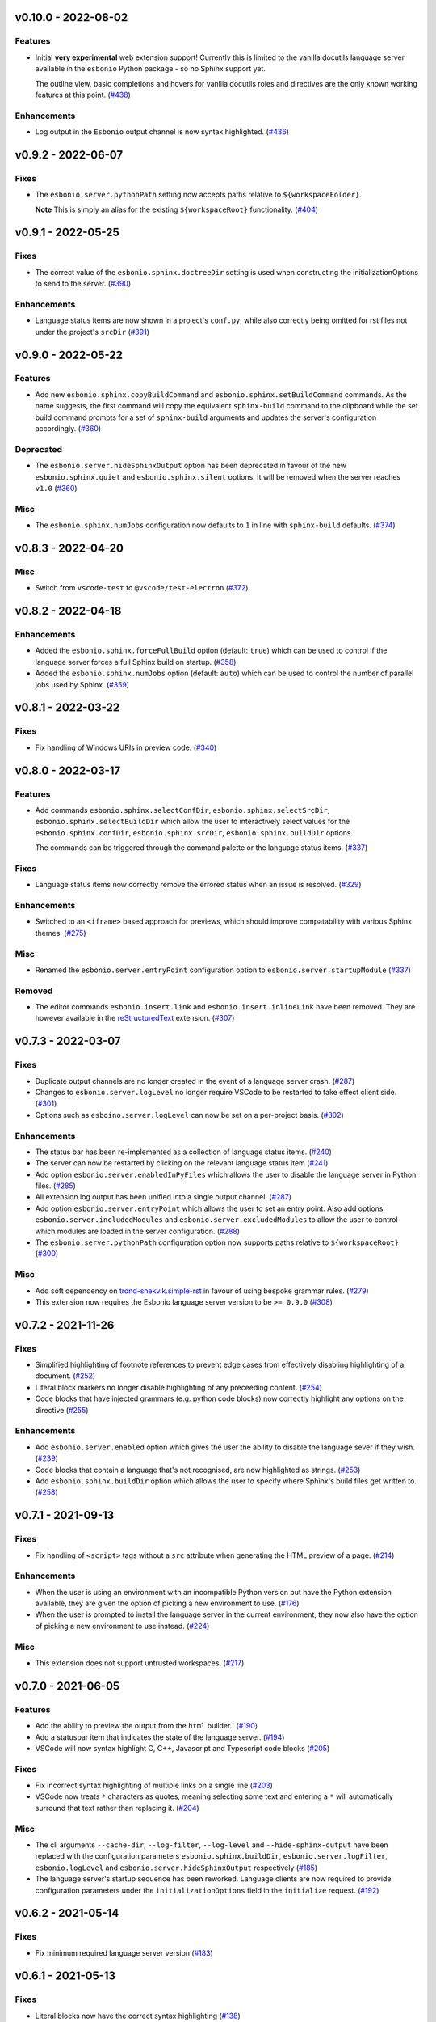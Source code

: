 v0.10.0 - 2022-08-02
--------------------

Features
^^^^^^^^

- Initial **very experimental** web extension support!
  Currently this is limited to the vanilla docutils language server available in the ``esbonio`` Python package - so no Sphinx support yet.

  The outline view,  basic completions and hovers for vanilla docutils roles and directives are the only known working features at this point. (`#438 <https://github.com/swyddfa/esbonio/issues/438>`_)


Enhancements
^^^^^^^^^^^^

- Log output in the ``Esbonio`` output channel is now syntax highlighted. (`#436 <https://github.com/swyddfa/esbonio/issues/436>`_)


v0.9.2 - 2022-06-07
-------------------

Fixes
^^^^^

- The ``esbonio.server.pythonPath`` setting now accepts paths relative to ``${workspaceFolder}``.

  **Note** This is simply an alias for the existing ``${workspaceRoot}`` functionality. (`#404 <https://github.com/swyddfa/esbonio/issues/404>`_)


v0.9.1 - 2022-05-25
-------------------

Fixes
^^^^^

- The correct value of the ``esbonio.sphinx.doctreeDir`` setting is used when constructing the initializationOptions to send to the server. (`#390 <https://github.com/swyddfa/esbonio/issues/390>`_)


Enhancements
^^^^^^^^^^^^

- Language status items are now shown in a project's ``conf.py``, while also correctly being omitted for rst files not under the project's ``srcDir`` (`#391 <https://github.com/swyddfa/esbonio/issues/391>`_)


v0.9.0 - 2022-05-22
-------------------

Features
^^^^^^^^

- Add new ``esbonio.sphinx.copyBuildCommand`` and ``esbonio.sphinx.setBuildCommand`` commands.
  As the name suggests, the first command will copy the equivalent ``sphinx-build`` command to the clipboard while the set build command prompts for a set of ``sphinx-build`` arguments and updates the server's configuration accordingly. (`#360 <https://github.com/swyddfa/esbonio/issues/360>`_)


Deprecated
^^^^^^^^^^

- The ``esbonio.server.hideSphinxOutput`` option has been deprecated in favour of the new ``esbonio.sphinx.quiet`` and ``esbonio.sphinx.silent`` options.
  It will be removed when the server reaches ``v1.0`` (`#360 <https://github.com/swyddfa/esbonio/issues/360>`_)


Misc
^^^^

- The ``esbonio.sphinx.numJobs`` configuration now defaults to ``1`` in line with ``sphinx-build`` defaults. (`#374 <https://github.com/swyddfa/esbonio/issues/374>`_)


v0.8.3 - 2022-04-20
-------------------

Misc
^^^^

- Switch from ``vscode-test`` to ``@vscode/test-electron`` (`#372 <https://github.com/swyddfa/esbonio/issues/372>`_)


v0.8.2 - 2022-04-18
-------------------

Enhancements
^^^^^^^^^^^^

- Added the ``esbonio.sphinx.forceFullBuild`` option (default: ``true``) which can be used to control if the language server forces a full Sphinx build on startup. (`#358 <https://github.com/swyddfa/esbonio/issues/358>`_)
- Added the ``esbonio.sphinx.numJobs`` option (default: ``auto``) which can be used to control the number of parallel jobs used by Sphinx. (`#359 <https://github.com/swyddfa/esbonio/issues/359>`_)


v0.8.1 - 2022-03-22
-------------------

Fixes
^^^^^

- Fix handling of Windows URIs in preview code. (`#340 <https://github.com/swyddfa/esbonio/issues/340>`_)


v0.8.0 - 2022-03-17
-------------------

Features
^^^^^^^^

- Add commands ``esbonio.sphinx.selectConfDir``, ``esbonio.sphinx.selectSrcDir``, ``esbonio.sphinx.selectBuildDir``
  which allow the user to interactively select values for the ``esbonio.sphinx.confDir``, ``esbonio.sphinx.srcDir``, ``esbonio.sphinx.buildDir``
  options.

  The commands can be triggered through the command palette or the language status items. (`#337 <https://github.com/swyddfa/esbonio/issues/337>`_)


Fixes
^^^^^

- Language status items now correctly remove the errored status when an issue is resolved. (`#329 <https://github.com/swyddfa/esbonio/issues/329>`_)


Enhancements
^^^^^^^^^^^^

- Switched to an ``<iframe>`` based approach for previews, which should improve compatability with various Sphinx themes. (`#275 <https://github.com/swyddfa/esbonio/issues/275>`_)


Misc
^^^^

- Renamed the ``esbonio.server.entryPoint`` configuration option to ``esbonio.server.startupModule`` (`#337 <https://github.com/swyddfa/esbonio/issues/337>`_)


Removed
^^^^^^^

- The editor commands ``esbonio.insert.link`` and ``esbonio.insert.inlineLink`` have been removed.
  They are however available in the `reStructuredText <https://marketplace.visualstudio.com/items?itemName=lextudio.restructuredtext>`_ extension. (`#307 <https://github.com/swyddfa/esbonio/issues/307>`_)


v0.7.3 - 2022-03-07
-------------------

Fixes
^^^^^

- Duplicate output channels are no longer created in the event of a language server crash. (`#287 <https://github.com/swyddfa/esbonio/issues/287>`_)
- Changes to ``esbonio.server.logLevel`` no longer require VSCode to be restarted to take effect client side. (`#301 <https://github.com/swyddfa/esbonio/issues/301>`_)
- Options such as ``esboino.server.logLevel`` can now be set on a per-project basis. (`#302 <https://github.com/swyddfa/esbonio/issues/302>`_)


Enhancements
^^^^^^^^^^^^

- The status bar has been re-implemented as a collection of language status items. (`#240 <https://github.com/swyddfa/esbonio/issues/240>`_)
- The server can now be restarted by clicking on the relevant language status item (`#241 <https://github.com/swyddfa/esbonio/issues/241>`_)
- Add option ``esbonio.server.enabledInPyFiles`` which allows the user to disable the language server in Python files. (`#285 <https://github.com/swyddfa/esbonio/issues/285>`_)
- All extension log output has been unified into a single output channel. (`#287 <https://github.com/swyddfa/esbonio/issues/287>`_)
- Add option ``esbonio.server.entryPoint`` which allows the user to set an entry point.
  Also add options ``esbonio.server.includedModules`` and ``esbonio.server.excludedModules`` to allow the user to control which modules are loaded in the server configuration. (`#288 <https://github.com/swyddfa/esbonio/issues/288>`_)
- The ``esbonio.server.pythonPath`` configuration option now supports paths relative to ``${workspaceRoot}`` (`#300 <https://github.com/swyddfa/esbonio/issues/300>`_)


Misc
^^^^

- Add soft dependency on `trond-snekvik.simple-rst <https://marketplace.visualstudio.com/items?itemName=trond-snekvik.simple-rst>`_ in favour of using bespoke grammar rules. (`#279 <https://github.com/swyddfa/esbonio/issues/279>`_)
- This extension now requires the Esbonio language server version to be ``>= 0.9.0`` (`#308 <https://github.com/swyddfa/esbonio/issues/308>`_)


v0.7.2 - 2021-11-26
-------------------

Fixes
^^^^^

- Simplified highlighting of footnote references to prevent edge cases from
  effectively disabling highlighting of a document. (`#252 <https://github.com/swyddfa/esbonio/issues/252>`_)
- Literal block markers no longer disable highlighting of any preceeding content. (`#254 <https://github.com/swyddfa/esbonio/issues/254>`_)
- Code blocks that have injected grammars (e.g. python code blocks) now correctly highlight any options
  on the directive (`#255 <https://github.com/swyddfa/esbonio/issues/255>`_)


Enhancements
^^^^^^^^^^^^

- Add ``esbonio.server.enabled`` option which gives the user the ability to disable the language sever if they wish. (`#239 <https://github.com/swyddfa/esbonio/issues/239>`_)
- Code blocks that contain a language that's not recognised, are now highlighted as strings. (`#253 <https://github.com/swyddfa/esbonio/issues/253>`_)
- Add ``esbonio.sphinx.buildDir`` option which allows the user to specify where Sphinx's build files get written to. (`#258 <https://github.com/swyddfa/esbonio/issues/258>`_)


v0.7.1 - 2021-09-13
-------------------

Fixes
^^^^^

- Fix handling of ``<script>`` tags without a ``src`` attribute when generating the
  HTML preview of a page. (`#214 <https://github.com/swyddfa/esbonio/issues/214>`_)


Enhancements
^^^^^^^^^^^^

- When the user is using an environment with an incompatible Python version but have
  the Python extension available, they are given the option of picking a new environment to use. (`#176 <https://github.com/swyddfa/esbonio/issues/176>`_)
- When the user is prompted to install the language server in the current environment,
  they now also have the option of picking a new environment to use instead. (`#224 <https://github.com/swyddfa/esbonio/issues/224>`_)


Misc
^^^^

- This extension does not support untrusted workspaces. (`#217 <https://github.com/swyddfa/esbonio/issues/217>`_)


v0.7.0 - 2021-06-05
-------------------

Features
^^^^^^^^

- Add the ability to preview the output from the ``html`` builder.` (`#190 <https://github.com/swyddfa/esbonio/issues/190>`_)
- Add a statusbar item that indicates the state of the language server. (`#194 <https://github.com/swyddfa/esbonio/issues/194>`_)
- VSCode will now syntax highlight C, C++, Javascript and Typescript code blocks (`#205 <https://github.com/swyddfa/esbonio/issues/205>`_)


Fixes
^^^^^

- Fix incorrect syntax highlighting of multiple links on a single line (`#203 <https://github.com/swyddfa/esbonio/issues/203>`_)
- VSCode now treats ``*`` characters as quotes, meaning selecting some text and entering
  a ``*`` will automatically surround that text rather than replacing it. (`#204 <https://github.com/swyddfa/esbonio/issues/204>`_)


Misc
^^^^

- The cli arguments ``--cache-dir``, ``--log-filter``, ``--log-level`` and
  ``--hide-sphinx-output`` have been replaced with the configuration
  parameters ``esbonio.sphinx.buildDir``, ``esbonio.server.logFilter``,
  ``esbonio.logLevel`` and ``esbonio.server.hideSphinxOutput`` respectively (`#185 <https://github.com/swyddfa/esbonio/issues/185>`_)
- The language server's startup sequence has been reworked. Language clients are now
  required to provide configuration parameters under the ``initializationOptions`` field
  in the ``initialize`` request. (`#192 <https://github.com/swyddfa/esbonio/issues/192>`_)


v0.6.2 - 2021-05-14
-------------------

Fixes
^^^^^

- Fix minimum required language server version (`#183 <https://github.com/swyddfa/esbonio/issues/183>`_)


v0.6.1 - 2021-05-13
-------------------

Fixes
^^^^^

- Literal blocks now have the correct syntax highlighting (`#138 <https://github.com/swyddfa/esbonio/issues/138>`_)
- The language server is now reloaded when the Python environment is changed. (`#140 <https://github.com/swyddfa/esbonio/issues/140>`_)
- It's now possible to test dev builds of the language server with the extension (`#168 <https://github.com/swyddfa/esbonio/issues/168>`_)


Misc
^^^^

- Improvements to the development experience (`#170 <https://github.com/swyddfa/esbonio/issues/170>`_)


v0.6.0 - 2021-05-07
-------------------

Features
^^^^^^^^

- Add new ``esbonio.sphinx.confDir`` option that allows for a project's config
  directory to be explictly set should the automatic discovery in the Language
  Server fail. (`#63 <https://github.com/swyddfa/esbonio/issues/63>`_)
- Add new ``esbonio.sphinx.srcDir`` option that allows for overriding the
  language server's assumption that source files are located in the same
  place as the ``conf.py`` file. (`#142 <https://github.com/swyddfa/esbonio/issues/142>`_)


Fixes
^^^^^

- Editor keybindings now only apply in ``*.rst`` files. (`#141 <https://github.com/swyddfa/esbonio/issues/141>`_)


Misc
^^^^

- Update ``vscode-languageclient`` to v7.0.0 (`#152 <https://github.com/swyddfa/esbonio/issues/152>`_)


v0.5.1 - 2021-03-01
-------------------

Misc
^^^^

- Fix release pipeline (`#135 <https://github.com/swyddfa/esbonio/issues/135>`_)


v0.5.0 - 2021-03-01
-------------------

Features
^^^^^^^^

- Add new ``esbonio.server.installBehavior`` option that gives greater control
  over how Language Server installation is handled. ``automatic`` will install the
  server in new environments without prompting, ``prompt`` will ask for
  confirmation first and ``nothing`` disables installation entirely.` (`#92 <https://github.com/swyddfa/esbonio/issues/92>`_)
- Expose ``esbonio.server.logFilter`` option that can be used to limit the
  components of the language server which produce output. (`#118 <https://github.com/swyddfa/esbonio/issues/118>`_)
- Expose ``esbonio.server.hideSphinxOutput`` option which allows for Sphinx's
  build output to be omitted from the log. (`#120 <https://github.com/swyddfa/esbonio/issues/120>`_)
- The extension will now automatically restart the Language Server when the
  extension's configuration is updated (`#122 <https://github.com/swyddfa/esbonio/issues/122>`_)
- ``css``, ``html``, ``json`` and ``yaml`` code blocks are now syntax highlighted. (`#125 <https://github.com/swyddfa/esbonio/issues/125>`_)


Fixes
^^^^^

- The extension now checks that the configured Python verison is compatible with
  the Language Server. (`#97 <https://github.com/swyddfa/esbonio/issues/97>`_)
- Fix syntax higlighting for namespaced roles (e.g. ``:py:func:``) and directives
  (e.g. ``.. py:function::``) (`#98 <https://github.com/swyddfa/esbonio/issues/98>`_)
- Invalid literals are no longer highlighted as valid syntax (`#99 <https://github.com/swyddfa/esbonio/issues/99>`_)
- Ensure that the Language Server uses the latest config options when restarted (`#121 <https://github.com/swyddfa/esbonio/issues/121>`_)
- The extension now enforces a minimum Language Server version (`#123 <https://github.com/swyddfa/esbonio/issues/123>`_)
- Fixed syntax highlighting of footnotes. (`#124 <https://github.com/swyddfa/esbonio/issues/124>`_)
- Fix syntax highlighting where sentences containing ellipses were incorrectly
  identified as a comment (`#126 <https://github.com/swyddfa/esbonio/issues/126>`_)
- Invalid bold text (e.g. ``** invalid**``) is no longer highlighted as valid
  syntax. (`#127 <https://github.com/swyddfa/esbonio/issues/127>`_)
- Invalid italic text (e.g. ``*invalid *``) is no longer highlighted as valid
  syntax. (`#128 <https://github.com/swyddfa/esbonio/issues/128>`_)


Misc
^^^^

- The language server's logging level is set to match the logging level defined in
  the extension. (`#86 <https://github.com/swyddfa/esbonio/issues/86>`_)
- The extension now makes use of the ``--cache-dir`` cli option in the language
  server to set Sphinx's build output to use a known location. (`#119 <https://github.com/swyddfa/esbonio/issues/119>`_)
- If ``esbonio.server.logLevel`` is set to ``debug`` the extension assumes the
  user is working on the Language Server and will automatically open the log panel
  on restarts. (`#133 <https://github.com/swyddfa/esbonio/issues/133>`_)


v0.4.0 - 2021-02-03
-------------------

Features
^^^^^^^^

- Expose an ``esbonio.log.level`` config option that allows the level of logging
  output to be configured (`#85 <https://github.com/swyddfa/esbonio/issues/85>`_)
- Add ``esbonio.server.updateFrequency`` option that controls how often the
  extension should check for updates. Valid values are ``daily``, ``weekly``,
  ``monthly`` and ``never``` (`#88 <https://github.com/swyddfa/esbonio/issues/88>`_)
- Add ``esbonio.server.updateBehavior`` option that controls how updates should be
  applied. Valid values are ``promptAlways``, ``promptMajor`` and ``automatic`` (`#89 <https://github.com/swyddfa/esbonio/issues/89>`_)


Fixes
^^^^^

- Fix edge cases around syntax highlighting bold/italic elements. (`#47 <https://github.com/swyddfa/esbonio/issues/47>`_)
- The extension now activates when it detects a sphinx project (`#49 <https://github.com/swyddfa/esbonio/issues/49>`_)
- The language client now also listens to changes in Python files so that we can
  pick up changes in the project's ``conf.py``` (`#50 <https://github.com/swyddfa/esbonio/issues/50>`_)
- Fix edge cases around syntax highlighting inline code snippets (`#70 <https://github.com/swyddfa/esbonio/issues/70>`_)


v0.3.1 - 2020-12-14
-------------------

Misc
^^^^

- Fix ``vsix`` packaging so that grammar tests are not included. (`#44 <https://github.com/swyddfa/esbonio/issues/44>`_)


v0.3.0 - 2020-12-14
-------------------

Features
^^^^^^^^

- Add 2 commands that can be used to insert links. One that uses the inline syntax
  :kbd:`Alt+L`, the other, the named reference syntax :kbd:`Alt+Shift+L` (`#37 <https://github.com/swyddfa/esbonio/issues/37>`_)
- Add command that will restart the language server (`#39 <https://github.com/swyddfa/esbonio/issues/39>`_)


Fixes
^^^^^

- Support syntax highligting for more header styles. Support highligting python code
  under directives from Sphinx's ``sphinx.ext.doctest`` extension (`#42 <https://github.com/swyddfa/esbonio/issues/42>`_)


v0.2.1 - 2020-11-28
-------------------

Misc
^^^^

- The published ``vsix`` now contains a changelog in a format that's compatible with the
  VSCode marketplace. (`#16 <https://github.com/swyddfa/esbonio/issues/16>`_)
- The published ``vsix`` package now only contains the files that are necessary. (`#17 <https://github.com/swyddfa/esbonio/issues/17>`_)
- The extension is now bundled into a single file using webpack (`#18 <https://github.com/swyddfa/esbonio/issues/18>`_)


v0.2.0 - 2020-11-27
-------------------

Features
^^^^^^^^

- If there is no Python interpreter configured and the
  `Python extension <https://marketplace.visualstudio.com/items?itemName=ms-python.python>`_
  is available, then esbonio will now use the interpreter that's been configured for the
  Python extension (`#9 <https://github.com/swyddfa/esbonio/issues/9>`_)


v0.1.0 - 2020-11-23
-------------------

Features
^^^^^^^^

- If the language server is not installed, the extension will now prompt to install it.
  It will also prompt to update it when new versions are available. (`#12 <https://github.com/swyddfa/esbonio/issues/12>`_)


Misc
^^^^

- Update build pipeline to use ``towncrier`` to autogenerate release notes and changelog
  entries (`#10 <https://github.com/swyddfa/esbonio/issues/10>`_)
